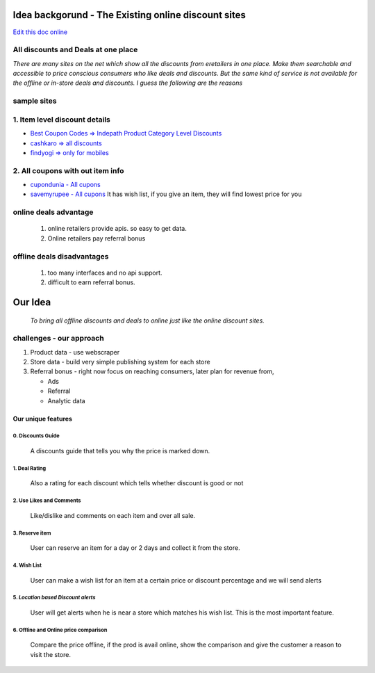Idea backgorund - The Existing online discount sites
-----------------------------------------------------

`Edit this doc online <http://rst.ninjs.org/?n=59fa956d9bb5fd519021e46c7947135d&theme=basic>`_

All discounts and Deals at one place
************************************
`There are many sites on the net which show all the discounts from eretailers in one place. Make them searchable and accessible to price conscious consumers who like deals and discounts. But the same kind of service is not available for the offline or in-store deals and discounts. I guess the following are the reasons`

sample sites
***************
1. Item level discount details
******************************

- `Best Coupon Codes => Indepath Product Category Level Discounts <https://www.bestcouponcodes.in/>`_
- `cashkaro => all discounts <http://cashkaro.com>`_
- `findyogi => only for mobiles <http://findyogi.com>`_

2. All coupons with out item info
**********************************

- `cupondunia - All cupons <http://www.coupondunia.in/>`_
- `savemyrupee - All cupons <http://www.savemyrupee.com/>`_
  It has wish list, if you give an item, they will find lowest price for you
   


online deals advantage
**********************
  1. online retailers provide apis. so easy to get data.
  2. Online retailers pay referral bonus

offline deals disadvantages
***************************
  1. too many interfaces and no api support.
  2. difficult to earn referral bonus.

Our Idea
--------
 `To bring all offline discounts and deals to online just like the online discount sites.`

challenges - our approach
*************************
1. Product data - use webscraper 
2. Store data - build very simple publishing system for each store
3. Referral bonus - right now focus on reaching consumers, later plan for revenue from,

   - Ads
   - Referral
   - Analytic data

Our unique features
====================

****************************
0. Discounts Guide
****************************

 A discounts guide that tells you why the price is marked down.

***************
1. Deal Rating
***************
   Also a rating for each discount which tells whether discount is good or not

*************************
2. Use Likes and Comments
*************************
 Like/dislike and comments on each item and over all sale.


**********************
3. Reserve item
**********************
  User can reserve an item for a day or 2 days and collect it from the store.

***************
4. Wish List
***************
 User can make a wish list for an item at a certain price or discount percentage and we will send alerts 

*************************************
5. *Location based Discount alerts*
*************************************
  User will get alerts when he is near a store which matches his wish list. This is the most important feature.

******************************************
6. Offline and Online price comparison
******************************************
  Compare the price offline, if the prod is avail online, show the comparison and give the customer a reason to visit the 
  store.







